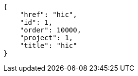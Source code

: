 [source,json]
----
{
    "href": "hic",
    "id": 1,
    "order": 10000,
    "project": 1,
    "title": "hic"
}
----
